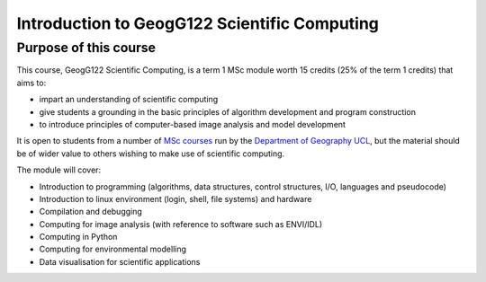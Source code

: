 =============================================
Introduction to GeogG122 Scientific Computing
=============================================

Purpose of this course
======================
This course, GeogG122 Scientific Computing, is a term 1 MSc module worth 15 credits (25% of the term 1 credits) that aims to:

* impart an understanding of scientific computing
* give students a grounding in the basic principles of algorithm development and program construction
* to introduce principles of computer-based image analysis and model development

It is open to students from a number of `MSc courses <http://www.geog.ucl.ac.uk/admissions-and-teaching/postgraduates>`_  run by the `Department of Geography <http://www.geog.ucl.ac.uk>`_ `UCL <www.ucl.ac.uk>`_, but the material should be of wider value to others wishing to make use of scientific computing.

The module will cover:

* Introduction to programming (algorithms, data structures, control structures, I/O, languages and pseudocode)
* Introduction to linux environment (login, shell, file systems) and hardware
* Compilation and debugging
* Computing for image analysis (with reference to software such as ENVI/IDL)
* Computing in Python
* Computing for environmental modelling
* Data visualisation for scientific applications

